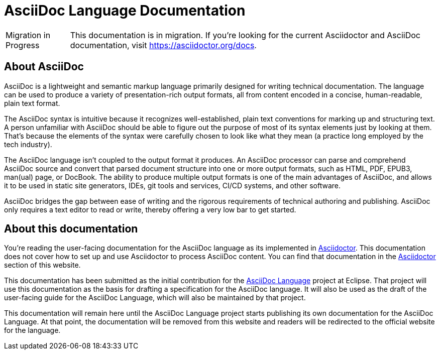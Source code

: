 = AsciiDoc Language Documentation
:url-asciidoc-lang: https://projects.eclipse.org/projects/technology.asciidoc

[caption=Migration in Progress]
CAUTION: This documentation is in migration.
If you're looking for the current Asciidoctor and AsciiDoc documentation, visit https://asciidoctor.org/docs.

== About AsciiDoc

AsciiDoc is a lightweight and semantic markup language primarily designed for writing technical documentation.
The language can be used to produce a variety of presentation-rich output formats, all from content encoded in a concise, human-readable, plain text format.

The AsciiDoc syntax is intuitive because it recognizes well-established, plain text conventions for marking up and structuring text.
A person unfamiliar with AsciiDoc should be able to figure out the purpose of most of its syntax elements just by looking at them.
That's because the elements of the syntax were carefully chosen to look like what they mean (a practice long employed by the tech industry).

The AsciiDoc language isn't coupled to the output format it produces.
An AsciiDoc processor can parse and comprehend AsciiDoc source and convert that parsed document structure into one or more output formats, such as HTML, PDF, EPUB3, man(ual) page, or DocBook.
The ability to produce multiple output formats is one of the main advantages of AsciiDoc, and allows it to be used in static site generators, IDEs, git tools and services, CI/CD systems, and other software.

AsciiDoc bridges the gap between ease of writing and the rigorous requirements of technical authoring and publishing.
AsciiDoc only requires a text editor to read or write, thereby offering a very low bar to get started.

== About this documentation

You're reading the user-facing documentation for the AsciiDoc language as its implemented in xref:asciidoctor::index.adoc[Asciidoctor].
This documentation does not cover how to set up and use Asciidoctor to process AsciiDoc content.
You can find that documentation in the xref:asciidoctor::index.adoc[Asciidoctor] section of this website.

This documentation has been submitted as the initial contribution for the {url-asciidoc-lang}[AsciiDoc Language] project at Eclipse.
That project will use this documentation as the basis for drafting a specification for the AsciiDoc language.
It will also be used as the draft of the user-facing guide for the AsciiDoc Language, which will also be maintained by that project.

This documentation will remain here until the AsciiDoc Language project starts publishing its own documentation for the AsciiDoc Language.
At that point, the documentation will be removed from this website and readers will be redirected to the official website for the language.
